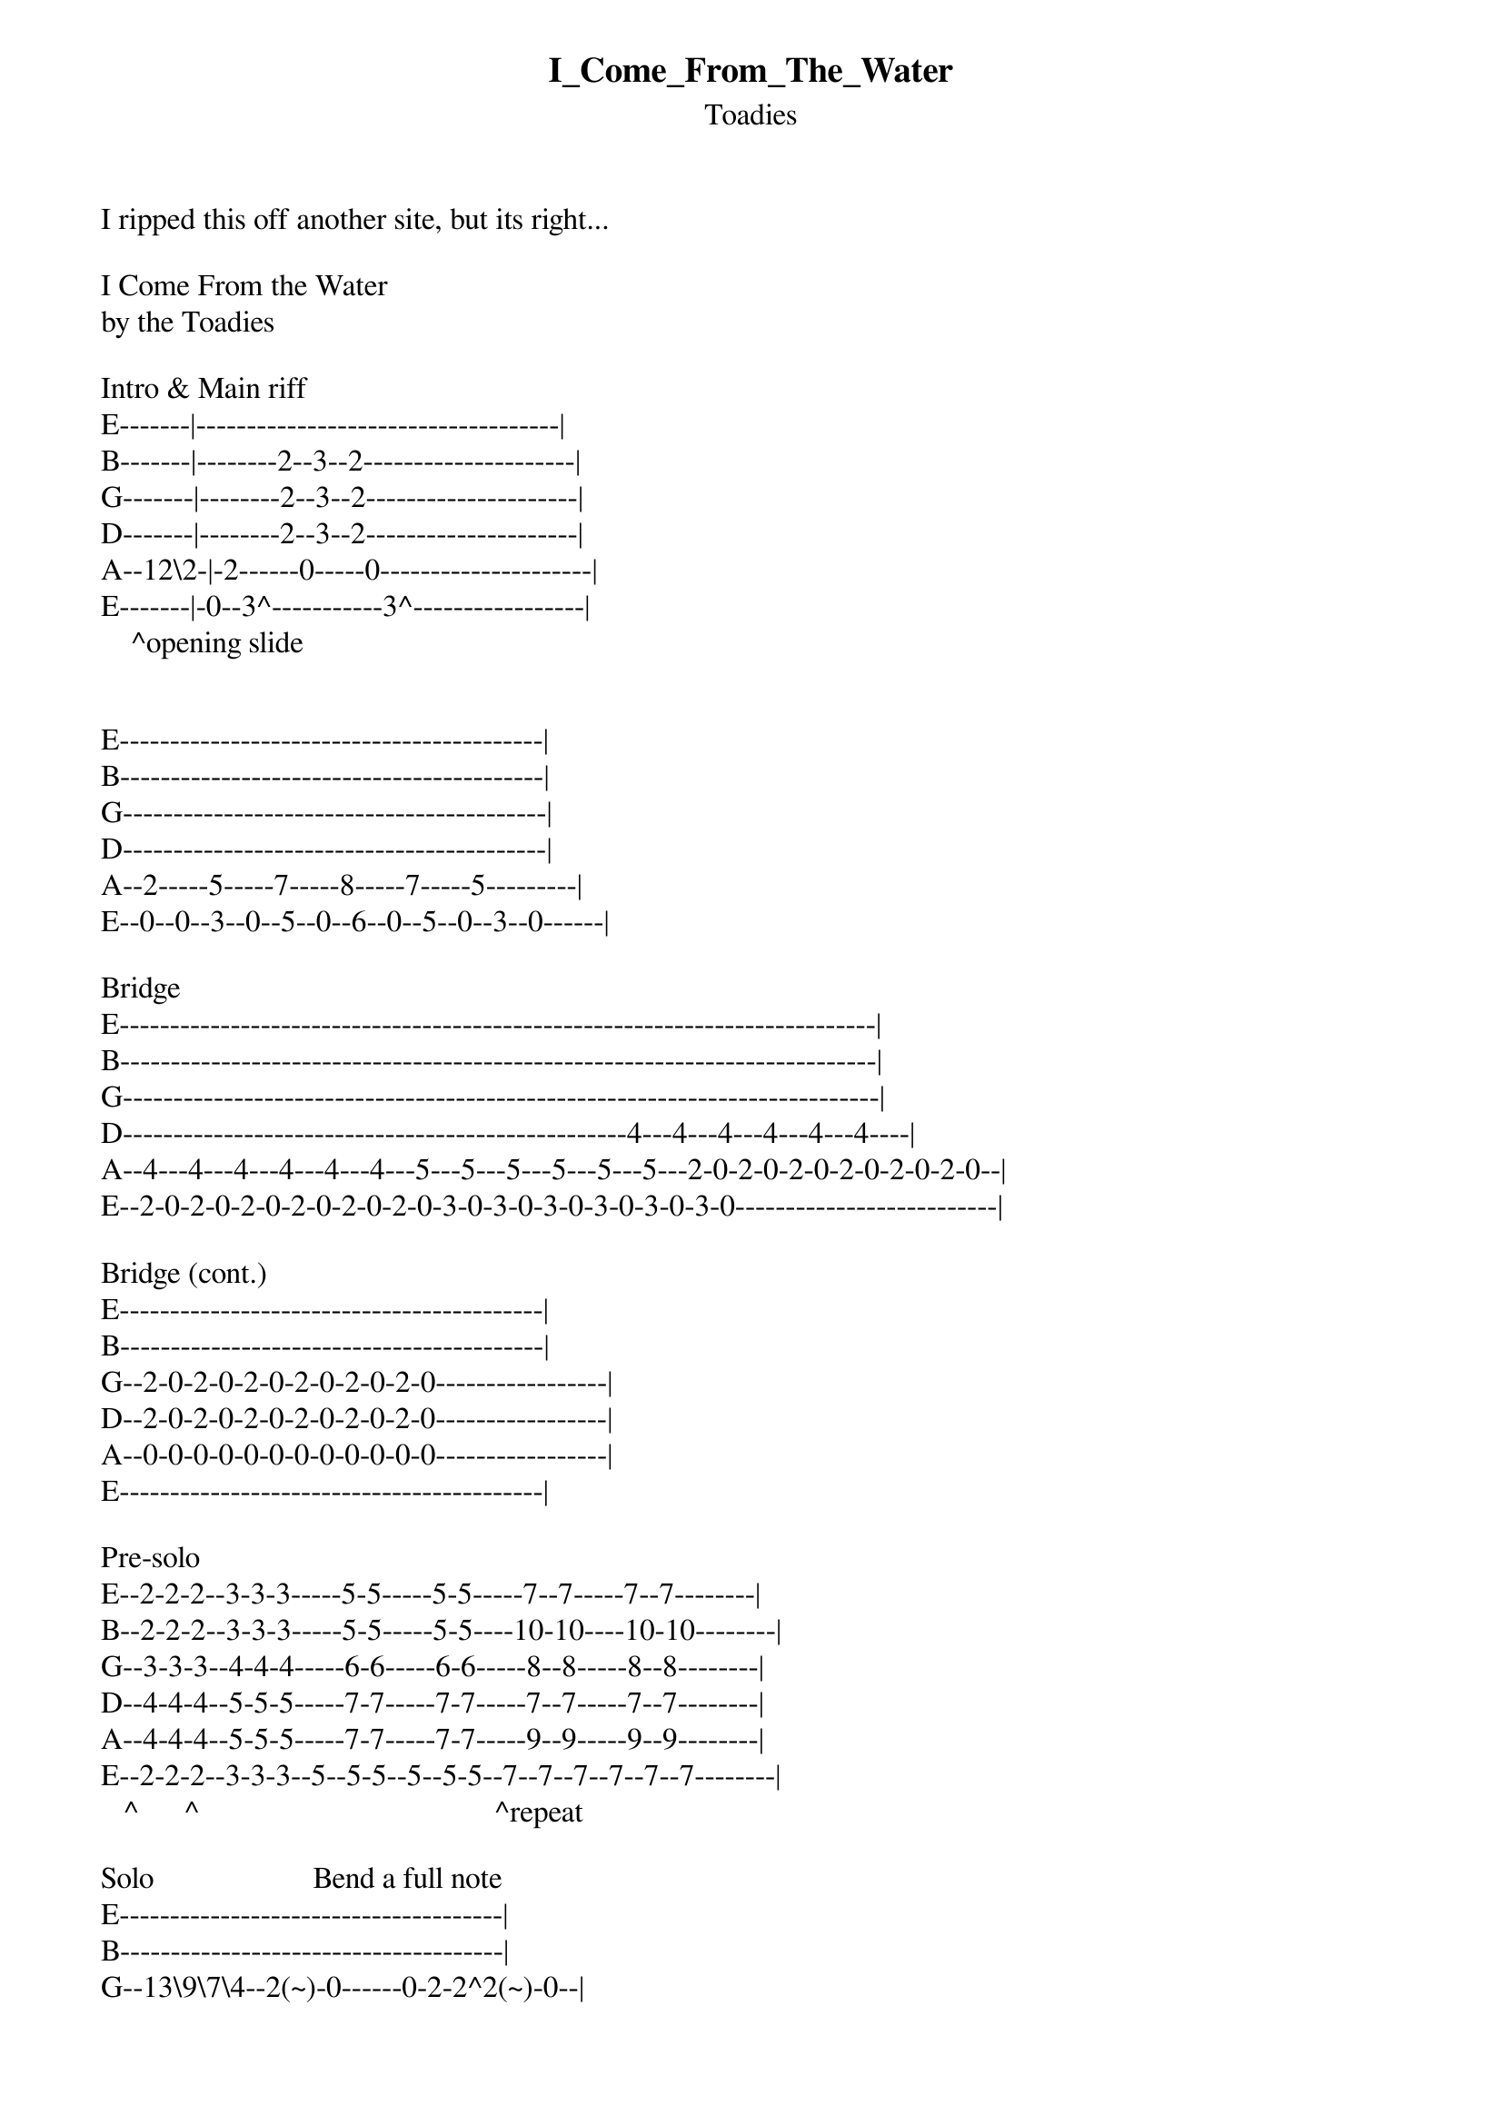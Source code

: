 {t: I_Come_From_The_Water}
{st: Toadies}
I ripped this off another site, but its right...

I Come From the Water
by the Toadies

Intro & Main riff
E-------|------------------------------------|
B-------|--------2--3--2---------------------|
G-------|--------2--3--2---------------------|
D-------|--------2--3--2---------------------|
A--12\2-|-2------0-----0---------------------|
E-------|-0--3^-----------3^-----------------|
    ^opening slide


E------------------------------------------|
B------------------------------------------|
G------------------------------------------|
D------------------------------------------|
A--2-----5-----7-----8-----7-----5---------|
E--0--0--3--0--5--0--6--0--5--0--3--0------|

Bridge
E---------------------------------------------------------------------------|
B---------------------------------------------------------------------------|
G---------------------------------------------------------------------------|
D--------------------------------------------------4---4---4---4---4---4----|
A--4---4---4---4---4---4---5---5---5---5---5---5---2-0-2-0-2-0-2-0-2-0-2-0--|
E--2-0-2-0-2-0-2-0-2-0-2-0-3-0-3-0-3-0-3-0-3-0-3-0--------------------------|

Bridge (cont.)
E------------------------------------------|
B------------------------------------------|
G--2-0-2-0-2-0-2-0-2-0-2-0-----------------|
D--2-0-2-0-2-0-2-0-2-0-2-0-----------------|
A--0-0-0-0-0-0-0-0-0-0-0-0-----------------|
E------------------------------------------|

Pre-solo
E--2-2-2--3-3-3-----5-5-----5-5-----7--7-----7--7--------|
B--2-2-2--3-3-3-----5-5-----5-5----10-10----10-10--------|
G--3-3-3--4-4-4-----6-6-----6-6-----8--8-----8--8--------|
D--4-4-4--5-5-5-----7-7-----7-7-----7--7-----7--7--------|
A--4-4-4--5-5-5-----7-7-----7-7-----9--9-----9--9--------|
E--2-2-2--3-3-3--5--5-5--5--5-5--7--7--7--7--7--7--------|
   ^      ^                                       ^repeat

Solo                     Bend a full note
E--------------------------------------|
B--------------------------------------|
G--13\9\7\4--2(~)-0------0-2-2^2(~)-0--|
D-------------------2(~)---------------|
A--------------------------------------|
E--------------------------------------|

Continued...
E----------------------------2--3----------------|
B-------------------------0--2--3--3p2p0---------|
G--13\9\7\4--2(~)-0--1(~)-----------------3p2p0--|
D------------------------------------------------|
A------------------------------------------------|
E------------------------------------------------|


    ^bend these 1/2 note       #bend full
E-------------------------------------------------------------------|
B--12^------15^------12^------16#------12^------15^-----------------|
G--14^------17^------14^------18#------14^------17^---19(trem bar)--|
D-------------------------------------------------------------------|
A-------------------------------------------------------------------|
E-------------------------------------------------------------------|

thats it.
